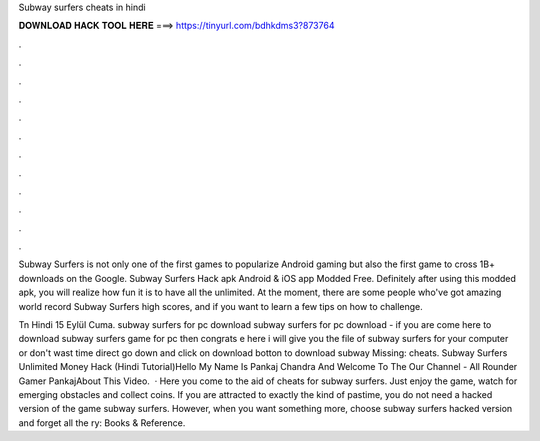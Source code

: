 Subway surfers cheats in hindi



𝐃𝐎𝐖𝐍𝐋𝐎𝐀𝐃 𝐇𝐀𝐂𝐊 𝐓𝐎𝐎𝐋 𝐇𝐄𝐑𝐄 ===> https://tinyurl.com/bdhkdms3?873764



.



.



.



.



.



.



.



.



.



.



.



.

Subway Surfers is not only one of the first games to popularize Android gaming but also the first game to cross 1B+ downloads on the Google. Subway Surfers Hack apk Android & iOS app Modded Free. Definitely after using this modded apk, you will realize how fun it is to have all the unlimited. At the moment, there are some people who've got amazing world record Subway Surfers high scores, and if you want to learn a few tips on how to challenge.

Tn Hindi 15 Eylül Cuma. subway surfers for pc download subway surfers for pc download - if you are come here to download subway surfers game for pc then congrats e here i will give you the file of subway surfers for your computer or  don't wast time direct go down and click on download botton to download subway Missing: cheats. Subway Surfers Unlimited Money Hack (Hindi Tutorial)Hello My Name Is Pankaj Chandra And Welcome To The Our Channel - All Rounder Gamer PankajAbout This Video.  · Here you come to the aid of cheats for subway surfers. Just enjoy the game, watch for emerging obstacles and collect coins. If you are attracted to exactly the kind of pastime, you do not need a hacked version of the game subway surfers. However, when you want something more, choose subway surfers hacked version and forget all the ry: Books & Reference.
